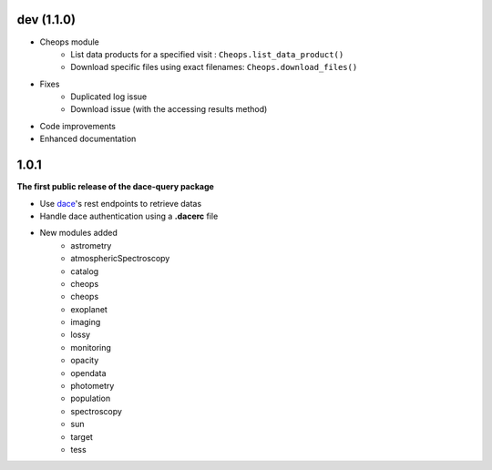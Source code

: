 dev (1.1.0)
***********

* Cheops module
    * List data products for a specified visit : ``Cheops.list_data_product()``
    * Download specific files using exact filenames: ``Cheops.download_files()``
* Fixes
    * Duplicated log issue
    * Download issue (with the accessing results method)
* Code improvements
* Enhanced documentation


1.0.1
*****

**The first public release of the dace-query package**

* Use `dace <https://dace.unige.ch>`_'s rest endpoints to retrieve datas
* Handle dace authentication using a **.dacerc** file
* New modules added
    * astrometry
    * atmosphericSpectroscopy
    * catalog
    * cheops
    * cheops
    * exoplanet
    * imaging
    * lossy
    * monitoring
    * opacity
    * opendata
    * photometry
    * population
    * spectroscopy
    * sun
    * target
    * tess
